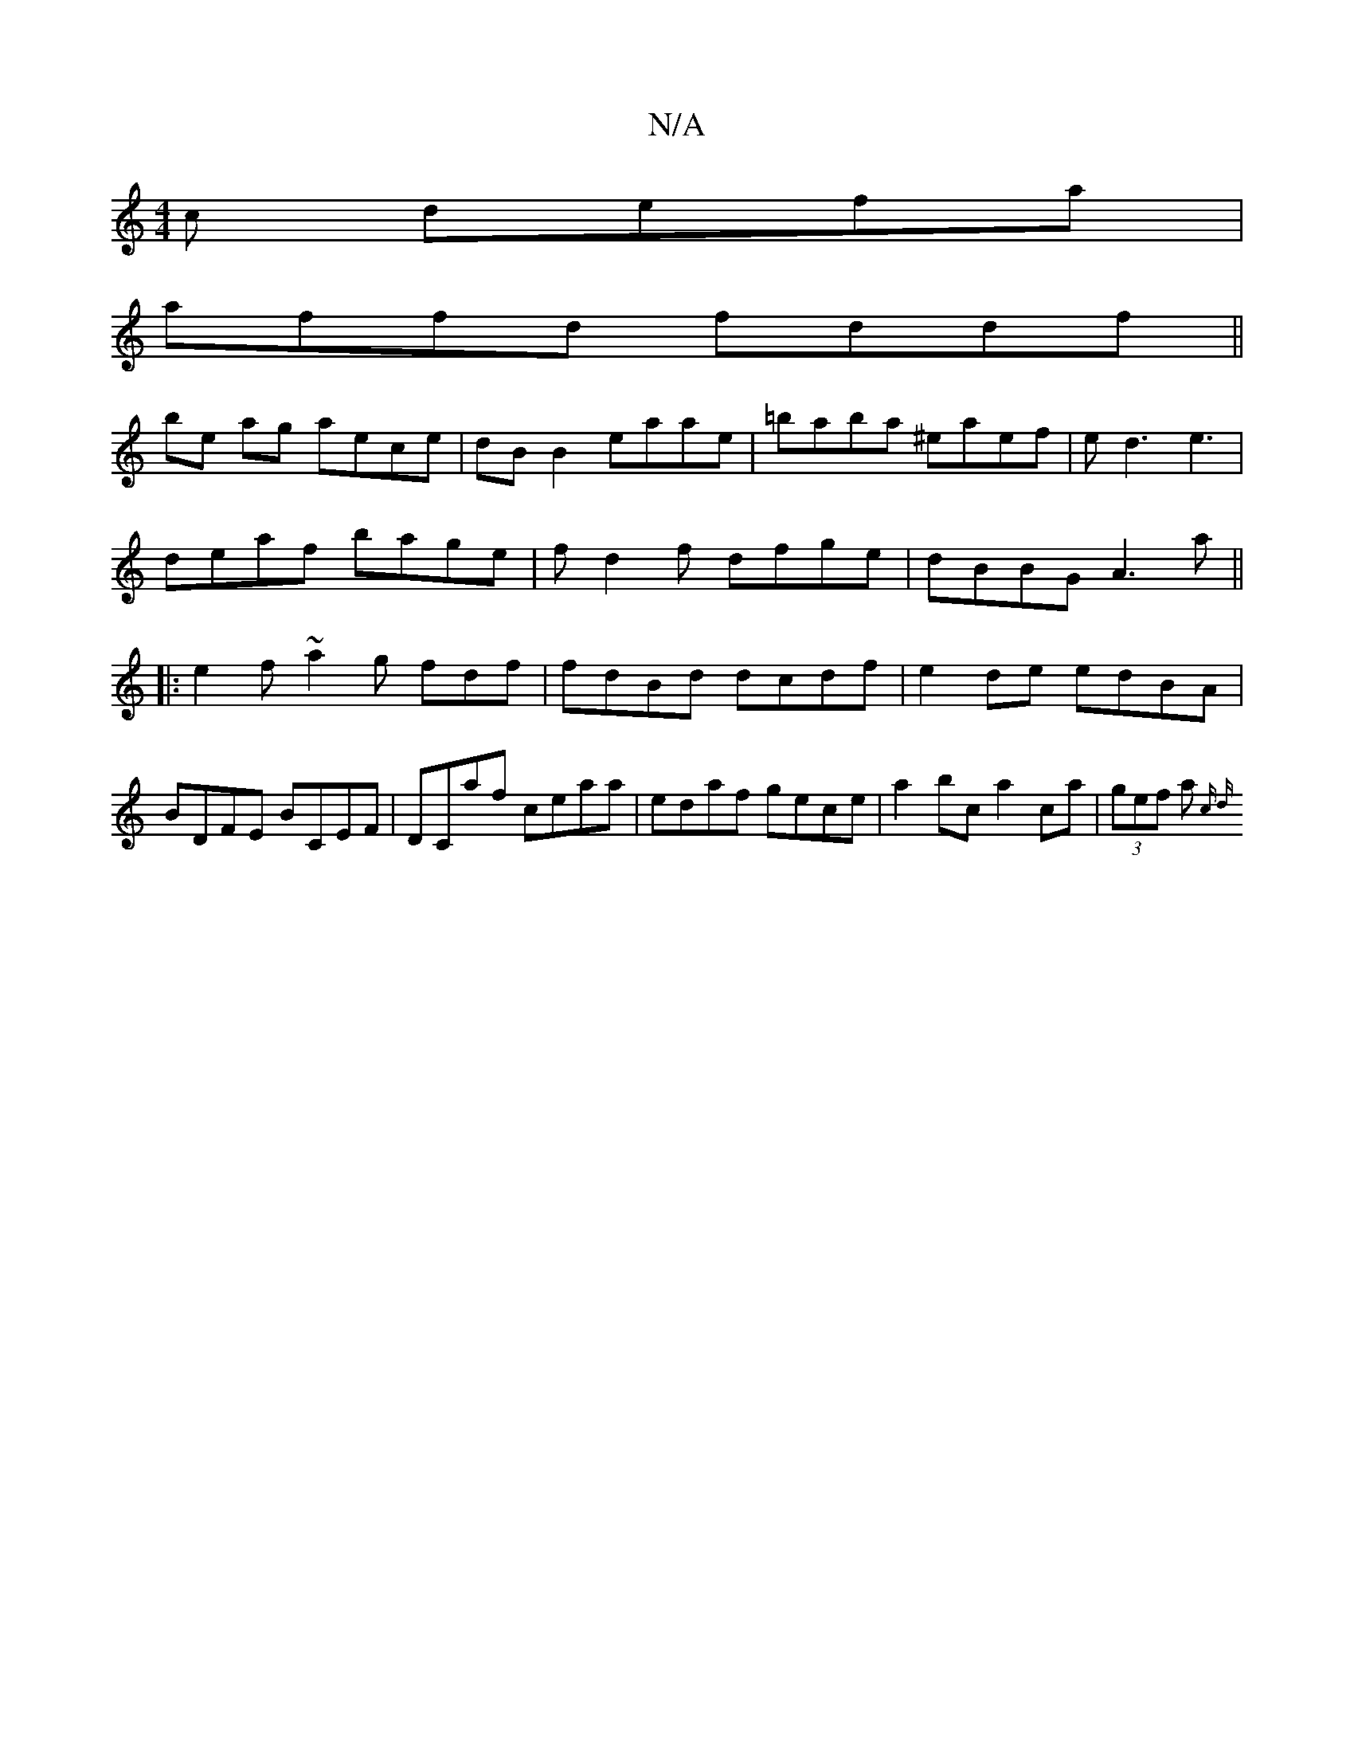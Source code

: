 X:1
T:N/A
M:4/4
R:N/A
K:Cmajor
c defa|
affd fddf ||
be ag aece|dB B2 eaae|=baba ^eaef|ed3e3|
deaf bage|fd2f dfge | dBBG A3 a ||
|: e2f ~a2g fdf | fdBd dcdf | e2 de edBA | BDFE BCEF | DCaf ceaa | edaf gece | a2 bc a2ca|(3gef (3a{c d